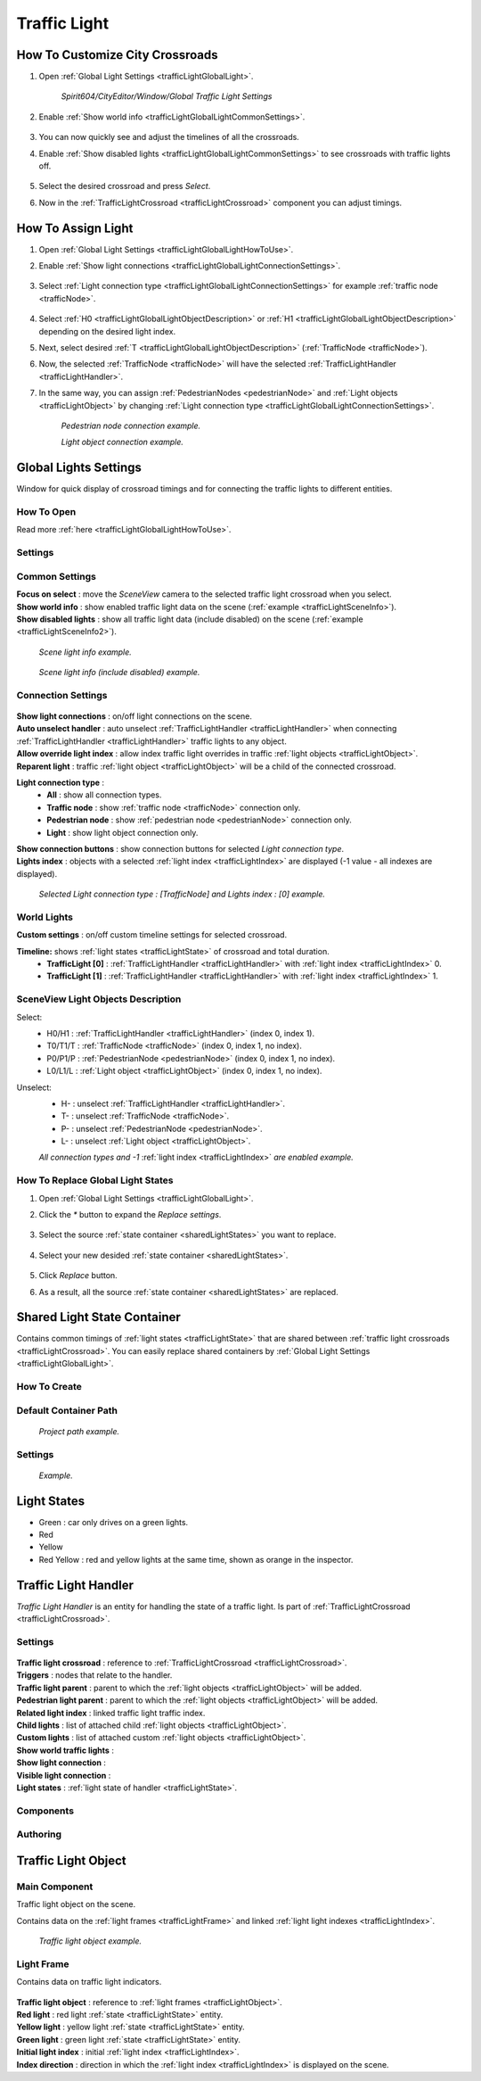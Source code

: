 .. _trafficLight:

************
Traffic Light
************

.. _trafficLightGlobalLightHowToUse:

How To Customize City Crossroads
------------
	
#. Open :ref:`Global Light Settings <trafficLightGlobalLight>`.

	`Spirit604/CityEditor/Window/Global Traffic Light Settings`
	
	.. image:: /images/road/trafficLight/GlobalLightConnectionSettingsOpen.png
	
#. Enable :ref:`Show world info <trafficLightGlobalLightCommonSettings>`.

	.. image:: /images/road/trafficLight/GlobalLightViewExample1.png
	
#. You can now quickly see and adjust the timelines of all the crossroads.
#. Enable :ref:`Show disabled lights <trafficLightGlobalLightCommonSettings>` to see crossroads with traffic lights off.

	.. image:: /images/road/trafficLight/GlobalLightViewExample2.png
	
#. Select the desired crossroad and press `Select`.
#. Now in the :ref:`TrafficLightCrossroad <trafficLightCrossroad>` component you can adjust timings.

How To Assign Light
------------

#. Open :ref:`Global Light Settings <trafficLightGlobalLightHowToUse>`.
#. Enable :ref:`Show light connections <trafficLightGlobalLightConnectionSettings>`.

	.. image:: /images/road/trafficLight/GlobalLightConnectionSettings.png
	
#. Select :ref:`Light connection type <trafficLightGlobalLightConnectionSettings>` for example :ref:`traffic node <trafficNode>`.

	.. image:: /images/road/trafficLight/GlobalLightViewTrafficNodeConnection.png
	
#. Select :ref:`H0 <trafficLightGlobalLightObjectDescription>` or :ref:`H1 <trafficLightGlobalLightObjectDescription>` depending on the desired light index.
#. Next, select desired :ref:`T <trafficLightGlobalLightObjectDescription>` (:ref:`TrafficNode <trafficNode>`).
#. Now, the selected :ref:`TrafficNode <trafficNode>` will have the selected  :ref:`TrafficLightHandler <trafficLightHandler>`.
#. In the same way, you can assign :ref:`PedestrianNodes <pedestrianNode>` and :ref:`Light objects <trafficLightObject>` by changing :ref:`Light connection type <trafficLightGlobalLightConnectionSettings>`.

	.. image:: /images/road/trafficLight/GlobalLightViewPedestrianConnection.png
	`Pedestrian node connection example.`
	
	.. image:: /images/road/trafficLight/GlobalLightViewLightConnection2.png
	`Light object connection example.`

.. _trafficLightGlobalLight:

Global Lights Settings 
------------

Window for quick display of crossroad timings and for connecting the traffic lights to different entities.

How To Open
~~~~~~~~~~~~

Read more :ref:`here <trafficLightGlobalLightHowToUse>`.

Settings
~~~~~~~~~~~~

	.. image:: /images/road/trafficLight/GlobalLightSettings.png

.. _trafficLightGlobalLightCommonSettings:

Common Settings
~~~~~~~~~~~~

| **Focus on select** : move the `SceneView` camera to the selected traffic light crossroad when you select.
| **Show world info** : show enabled traffic light data on the scene (:ref:`example <trafficLightSceneInfo>`).
| **Show disabled lights** : show all traffic light data (include disabled) on the scene (:ref:`example <trafficLightSceneInfo2>`).

.. _trafficLightSceneInfo:

	.. image:: /images/road/trafficLight/GlobalLightViewExample1.png
	`Scene light info example.`
	
.. _trafficLightSceneInfo2:

	.. image:: /images/road/trafficLight/GlobalLightViewExample2.png
	`Scene light info (include disabled) example.`

.. _trafficLightGlobalLightObjectDescription:

Connection Settings
~~~~~~~~~~~~

	.. image:: /images/road/trafficLight/GlobalLightConnectionSettings.png
	
| **Show light connections** : on/off light connections on the scene.
| **Auto unselect handler** : auto unselect :ref:`TrafficLightHandler <trafficLightHandler>` when connecting :ref:`TrafficLightHandler <trafficLightHandler>` traffic lights to any object.
| **Allow override light index** : allow index traffic light overrides in traffic :ref:`light objects <trafficLightObject>`.
| **Reparent light** : traffic :ref:`light object <trafficLightObject>` will be a child of the connected crossroad.
**Light connection type** : 
	* **All** : show all connection types.
	* **Traffic node** : show :ref:`traffic node <trafficNode>` connection only.
	* **Pedestrian node** : show :ref:`pedestrian node <pedestrianNode>` connection only.
	* **Light** : show light object connection only.
| **Show connection buttons** : show connection buttons for selected `Light connection type`.
| **Lights index** : objects with a selected :ref:`light index <trafficLightIndex>` are displayed (-1 value - all indexes are displayed).
	
	.. image:: /images/road/trafficLight/GlobalLightViewTrafficNodeConnection2.png
	`Selected Light connection type : [TrafficNode] and Lights index : [0] example.`
		
World Lights
~~~~~~~~~~~~

| **Custom settings** : on/off custom timeline settings for selected crossroad.
**Timeline:** shows :ref:`light states <trafficLightState>` of crossroad and total duration.
	* **TrafficLight [0]** : :ref:`TrafficLightHandler <trafficLightHandler>` with :ref:`light index <trafficLightIndex>` 0.
	* **TrafficLight [1]** : :ref:`TrafficLightHandler <trafficLightHandler>` with :ref:`light index <trafficLightIndex>` 1.
	
.. _trafficLightGlobalLightObjectDescription:
	
SceneView Light Objects Description
~~~~~~~~~~~~

Select:
	* H0/H1 : :ref:`TrafficLightHandler <trafficLightHandler>` (index 0, index 1).
	* T0/T1/T : :ref:`TrafficNode <trafficNode>` (index 0, index 1, no index).
	* P0/P1/P : :ref:`PedestrianNode <pedestrianNode>` (index 0, index 1, no index).
	* L0/L1/L : :ref:`Light object <trafficLightObject>` (index 0, index 1, no index).

Unselect:
	* H- : unselect :ref:`TrafficLightHandler <trafficLightHandler>`.
	* T- : unselect :ref:`TrafficNode <trafficNode>`.
	* P- : unselect :ref:`PedestrianNode <pedestrianNode>`.
	* L- : unselect :ref:`Light object <trafficLightObject>`.

	.. image:: /images/road/trafficLight/GlobalLightAllConnections.png
	`All connection types and -1` :ref:`light index <trafficLightIndex>` `are enabled example.`

.. _sharedLightStateReplace:

How To Replace Global Light States
~~~~~~~~~~~~

#. Open :ref:`Global Light Settings <trafficLightGlobalLight>`.
#. Click the `*` button to expand the `Replace settings`.

	.. image:: /images/road/trafficLight/replaceShared0.png
	
#. Select the source :ref:`state container <sharedLightStates>` you want to replace.


	.. image:: /images/road/trafficLight/replaceShared1.png
	
#. Select your new desided :ref:`state container <sharedLightStates>`.
	
	.. image:: /images/road/trafficLight/replaceShared2.png
	
#. Click `Replace` button.
#. As a result, all the source :ref:`state container <sharedLightStates>` are replaced.

	.. image:: /images/road/trafficLight/replaceShared3.png

.. _sharedLightStates:

Shared Light State Container
------------

Contains common timings of :ref:`light states <trafficLightState>` that are shared between :ref:`traffic light crossroads <trafficLightCrossroad>`. You can easily replace shared containers by :ref:`Global Light Settings <trafficLightGlobalLight>`.

How To Create
~~~~~~~~~~~~

	.. image:: /images/road/trafficLight/sharedLightStatesPath.png
	
Default Container Path
~~~~~~~~~~~~

	.. image:: /images/road/trafficLight/sharedLightStatesProjectPath.png
	`Project path example.`
	
Settings
~~~~~~~~~~~~

	.. image:: /images/road/trafficLight/sharedLightStates.png
	`Example.`

.. _trafficLightState:

Light States
------------

* Green : car only drives on a green lights.
* Red
* Yellow
* Red Yellow : red and yellow lights at the same time, shown as orange in the inspector.

.. _trafficLightHandler:

Traffic Light Handler
----------------

`Traffic Light Handler` is an entity for handling the state of a traffic light. Is part of :ref:`TrafficLightCrossroad <trafficLightCrossroad>`.

Settings
~~~~~~~~~~~~

	.. image:: /images/road/trafficLight/TrafficLightHandler.png
	
| **Traffic light crossroad** : reference to :ref:`TrafficLightCrossroad <trafficLightCrossroad>`.
| **Triggers** : nodes that relate to the handler.
| **Traffic light parent** : parent to which the :ref:`light objects <trafficLightObject>` will be added.
| **Pedestrian light parent** : parent to which the :ref:`light objects <trafficLightObject>` will be added.

.. _trafficLightIndex:

| **Related light index** : linked traffic light traffic index.
| **Child lights** : list of attached child :ref:`light objects <trafficLightObject>`.
| **Custom lights** : list of attached custom :ref:`light objects <trafficLightObject>`.
| **Show world traffic lights** :
| **Show light connection** :
| **Visible light connection** :
| **Light states** : :ref:`light state of handler <trafficLightState>`.

Components
~~~~~~~~~~~~

Authoring
~~~~~~~~~~~~ 

.. _trafficLightObject:

Traffic Light Object
------------

Main Component
~~~~~~~~~~~~ 

Traffic light object on the scene.

Contains data on the :ref:`light frames <trafficLightFrame>` and linked :ref:`light light indexes <trafficLightIndex>`.

	.. image:: /images/road/trafficLight/TrafficLightObject/TrafficLightObjectComponents.png
	
	.. image:: /images/road/trafficLight/TrafficLightObject/TrafficLightObjectExample.png
	`Traffic light object example.`

.. _trafficLightFrame:

Light Frame
~~~~~~~~~~~~ 

Contains data on traffic light indicators.

	.. image:: /images/road/trafficLight/TrafficLightObject/TrafficLightObjectFrameAssignExample.png

| **Traffic light object** : reference to :ref:`light frames <trafficLightObject>`.
| **Red light** : red light :ref:`state <trafficLightState>` entity.
| **Yellow light** : yellow light :ref:`state <trafficLightState>` entity.
| **Green light** : green light :ref:`state <trafficLightState>` entity.
| **Initial light index** : initial :ref:`light index <trafficLightIndex>`.
| **Index direction** : direction in which the :ref:`light index <trafficLightIndex>` is displayed on the scene.